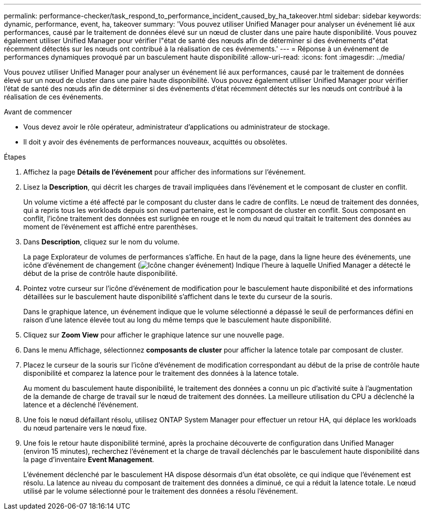 ---
permalink: performance-checker/task_respond_to_performance_incident_caused_by_ha_takeover.html 
sidebar: sidebar 
keywords: dynamic, performance, event, ha, takeover 
summary: 'Vous pouvez utiliser Unified Manager pour analyser un événement lié aux performances, causé par le traitement de données élevé sur un nœud de cluster dans une paire haute disponibilité. Vous pouvez également utiliser Unified Manager pour vérifier l"état de santé des nœuds afin de déterminer si des événements d"état récemment détectés sur les nœuds ont contribué à la réalisation de ces événements.' 
---
= Réponse à un événement de performances dynamiques provoqué par un basculement haute disponibilité
:allow-uri-read: 
:icons: font
:imagesdir: ../media/


[role="lead"]
Vous pouvez utiliser Unified Manager pour analyser un événement lié aux performances, causé par le traitement de données élevé sur un nœud de cluster dans une paire haute disponibilité. Vous pouvez également utiliser Unified Manager pour vérifier l'état de santé des nœuds afin de déterminer si des événements d'état récemment détectés sur les nœuds ont contribué à la réalisation de ces événements.

.Avant de commencer
* Vous devez avoir le rôle opérateur, administrateur d'applications ou administrateur de stockage.
* Il doit y avoir des événements de performances nouveaux, acquittés ou obsolètes.


.Étapes
. Affichez la page *Détails de l'événement* pour afficher des informations sur l'événement.
. Lisez la *Description*, qui décrit les charges de travail impliquées dans l'événement et le composant de cluster en conflit.
+
Un volume victime a été affecté par le composant du cluster dans le cadre de conflits. Le nœud de traitement des données, qui a repris tous les workloads depuis son nœud partenaire, est le composant de cluster en conflit. Sous composant en conflit, l'icône traitement des données est surlignée en rouge et le nom du nœud qui traitait le traitement des données au moment de l'événement est affiché entre parenthèses.

. Dans *Description*, cliquez sur le nom du volume.
+
La page Explorateur de volumes de performances s'affiche. En haut de la page, dans la ligne heure des événements, une icône d'événement de changement (image:../media/opm_change_icon.gif["Icône changer événement"]) Indique l'heure à laquelle Unified Manager a détecté le début de la prise de contrôle haute disponibilité.

. Pointez votre curseur sur l'icône d'événement de modification pour le basculement haute disponibilité et des informations détaillées sur le basculement haute disponibilité s'affichent dans le texte du curseur de la souris.
+
Dans le graphique latence, un événement indique que le volume sélectionné a dépassé le seuil de performances défini en raison d'une latence élevée tout au long du même temps que le basculement haute disponibilité.

. Cliquez sur *Zoom View* pour afficher le graphique latence sur une nouvelle page.
. Dans le menu Affichage, sélectionnez *composants de cluster* pour afficher la latence totale par composant de cluster.
. Placez le curseur de la souris sur l'icône d'événement de modification correspondant au début de la prise de contrôle haute disponibilité et comparez la latence pour le traitement des données à la latence totale.
+
Au moment du basculement haute disponibilité, le traitement des données a connu un pic d'activité suite à l'augmentation de la demande de charge de travail sur le nœud de traitement des données. La meilleure utilisation du CPU a déclenché la latence et a déclenché l'événement.

. Une fois le nœud défaillant résolu, utilisez ONTAP System Manager pour effectuer un retour HA, qui déplace les workloads du nœud partenaire vers le nœud fixe.
. Une fois le retour haute disponibilité terminé, après la prochaine découverte de configuration dans Unified Manager (environ 15 minutes), recherchez l'événement et la charge de travail déclenchés par le basculement haute disponibilité dans la page d'inventaire *Event Management*.
+
L'événement déclenché par le basculement HA dispose désormais d'un état obsolète, ce qui indique que l'événement est résolu. La latence au niveau du composant de traitement des données a diminué, ce qui a réduit la latence totale. Le nœud utilisé par le volume sélectionné pour le traitement des données a résolu l'événement.


